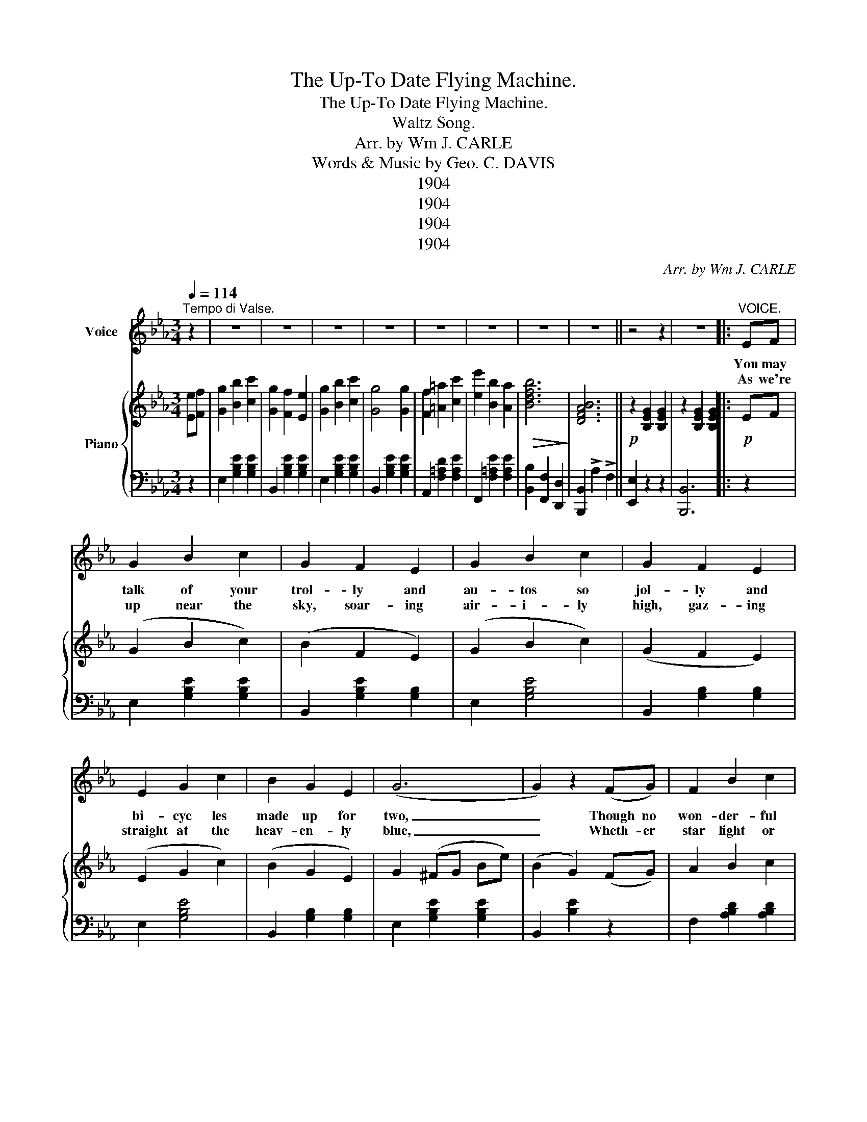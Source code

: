 X:1
T:The Up-To Date Flying Machine.
T:The Up-To Date Flying Machine.
T:Waltz Song.
T:Arr. by Wm J. CARLE
T:Words & Music by Geo. C. DAVIS
T:1904
T:1904
T:1904
T:1904
C:Arr. by Wm J. CARLE
Z:Words & Music by Geo. C. DAVIS
Z:1904
%%score 1 { 2 | 3 }
L:1/8
Q:1/4=114
M:3/4
K:Eb
V:1 treble nm="Voice"
V:2 treble nm="Piano"
V:3 bass 
V:1
"^Tempo di Valse." z2 | z6 | z6 | z6 | z6 | z6 | z6 | z6 | z6 ||[K:Eb] z4 z2 | z6 |:"^VOICE." EF | %12
w: |||||||||||You may|
w: ||||||||||||
w: |||||||||||As we're|
 G2 B2 c2 | G2 F2 E2 | G2 B2 c2 | G2 F2 E2 | E2 G2 c2 | B2 G2 E2 | (G6 | G2) z2 (FG) | F2 B2 c2 | %21
w: talk of your|trol- ly and|au- tos so|jol- ly and|bi- cyc les|made up for|two,|_ Though no|won- der- ful|
w: |||||||||
w: up near the|sky, soar- ing|air- i- ly|high, gaz- ing|straight at the|heav- en- ly|blue,|_ Wheth- er|star light or|
 A2 G2 (FF) | G2 A2 B2 | G2 F2 E2 | F2 =A2 c2 | (e2 d2) c2 | (B6 | B2) z2 (EF) | (G2 B2) c2 | %29
w: beau- ty she at-|tends to her|dut- ty knows|ex- act- ly|what * to|do,|_ As we're|sail- ing a|
w: ||||||||
w: moon light we *|turn on our|search lights our|path- way is|clear as the|dew,|_ We're *|brim- ful of|
 G2 F2 E2 | G2 B2 c2 | (G2 F2) E2 | E2 G2 c2 | B2 G2 E2 | (!tenuto!c6 | !tenuto!c2) z2 cd | %36
w: long, sing- ing|gai- ly a|song that we're|hap- py 'tis|plain to be|seen,|_ With a|
w: |||||||
w: mith, as we|gaze on the|earth, * *|all sorts of|sights there we|gleam,|_ Just as|
 e2 d2 c2 | B2 G2 B2 | e2 d2 c2 | (B2 B2) GG | F2 =A2 c2 | e2 d2 c2 | (B6 | B2) z2 z2 | %44
w: hug, kiss and|squeeze as we|sit at our|ease, * In our|up to date|fly- ing ma-|chine;||
w: ||||||||
w: hand- y as|cand- y, we|aren fine and|dand- y, In our|up to date|fly- ing ma-|chine;|_|
"^CHORUS." (G6 | B6) | (F6 | E6) | E2 A2 c2 | e2 d2 c2 | (B6 | B2) z2 z2 | A6 | B6 | G6 | E6 | %56
w: Sail-|ing,|sail-|ing|sail- ing a-|long through the|air,||Sail-|ing,|sail-|ing,|
w: ||||||||||||
w: ||||||||||||
 C2 D2 E2 | F2 (G2 E2) | (F6 | F2) z2 z2 | G6 | B6 | F6 | E4 E2 | E2 A2 c2 | e2 d2 c2 | B6 | %67
w: Stop at the|St. Louis _|Fair,|_|Sail-|ing,|sail-|ing, Our|ship is as|light as a|cork,|
w: |||||||||||
w: |||||||||||
 B2 z2 cd | e2 d2 c2 | B2 G2 B2 | e2 d2 c2 | B2 G2 e2 | %72
w: _ Though the|air is quite|breez- y, the|trip is quite|eas- y, from|
w: |||||
w: |||||
"_8--------------------------------------------------------------------" e2 e4 | f4 d2 |1 (e6 ||1 %75
w: Fris- co|to New|York.|
w: |||
w: |||
 e2) z2 z2 :|2 (e6 || e2) z2 |] %78
w: _|York.|_|
w: |||
w: |||
V:2
 [Ee][Ff] | [Gg]2 [Bb]2 [cc']2 | [Gg]2 [Ff]2 [Ee]2 | [Gg]2 [Bb]2 [cc']2 | [Gg]4 [Gg]2 | %5
 [Ff]2 [=A=a]2 [cc']2 | [ee']2 [Bb]2 [Aa]2 |!>(! [Bdfb]6!>)! | [DFAB]6 || %9
[K:Eb]!p! z2 [B,EG]2 [B,EG]2 | z2 [B,EG]2 [B,EG]2 |:!p! EF | (G2 B2 c2) | (B2 F2 E2) | (G2 B2 c2) | %15
 (G2 F2 E2) | (E2 G2 c2) | (B2 G2 E2) | G2 (^FG Be) | (B2 G2) (FG) | A2 B2 c2 | (A2 G2) FF | %22
 (G2 A2 B2) | (G2 F2) E2 | (F2 =A2 c2) | (e2 d2) c2 | B2 (=AB cd) | cB AF (EF) | (G2 B2 c2) | %29
 G2 F2 E2 | G2 B2 c2 | (G2 F2) E2 | (E2 G2 c2) | (B2 G2 E2) | c2 (CE AB | c2) z2 (cd) | %36
 (e2 d2 c2) | (B2 G2) B2 | (e2 d2 c2) | B4 (GG) | (F2 =A2 c2) | [F=Ae]2 [FAd]2 [EFc]2 | %42
 [DFB]2 (=AB df | [dfb]4) z2 | [Gg](G Be) (gG) | [Bb](B eg) (bB) | [Ee](E GB) (eE) | %47
 [Ee](E GB) (eE) | [Ee]2 [Aa]2 [cc']2 | [ee']2 [dd']2 [cc']2 | [Bb]([Bb] =ab c'b) | (c'b ag fe) | %52
 [cc'](B df) (bB) | [Gg](B df) (bB) | [Ee](E Gc) (eE) | [Gg](G Be) (gG) | [Ff]2 [Gg]2 [Ee]2 | %57
 [Ff]2 [Gg]2 [Ff]2 | [Ff]3 (b =ab) | (d'c' ba gf) | [Gg](G Be) (dG) | [Bb](B eg) (bB) | %62
 [Ff](A Bd) (fA) | [Ee](E GB) (eE) | [Ee]2 [Aa]2 [cc']2 | [ee']2 [dd']2 [cc']2 | [Bb](b =ab e'c') | %67
 b3 z ([cc'][dd']) | [ee']2 [dd']2 [cc']2 | [Bb]2 [Aa]2 [Bb]2 | [cc']2 [Bb]2 [Aa]2 | %71
 [Bb]2 [Bg]2 [Bb]2 | [Ee]2 [Ee]4 | [Ff]2 [Bd]2 [Dd]2 |1 !>![Ee]2 !>![Dd]2 !>![Cc]2 ||1 %75
 !>![B,B]2 !>![A,A]2 !>![F,F]2 :|2 [Ee]2 de gb || [ebe']2 z2 |] %78
V:3
 z2 | E,2 [G,B,E]2 [G,B,E]2 | B,,2 [G,B,E]2 [G,B,E]2 | E,2 [G,B,E]2 [G,B,E]2 | %4
 B,,2 [G,B,E]2 [G,B,E]2 | A,,2 [F,=A,D]2 [F,A,E]2 | F,,2 [F,=A,E]2 [F,A,E]2 | %7
 [B,,B,]2 [F,,F,]2 [D,,D,]2 | [B,,,B,,]2 !>!A,2 !>!F,2 ||[K:Eb] [E,,E,]2 z2 z2 | [B,,,B,,]6 |: z2 | %12
 E,2 [G,B,E]2 [G,B,E]2 | B,,2 [G,B,E]2 [G,B,]2 | E,2 [G,B,E]4 | B,,2 [G,B,]2 [G,B,]2 | %16
 E,2 [G,B,E]4 | B,,2 [G,B,]2 [G,B,]2 | E,2 [G,B,E]2 [G,B,E]2 | B,,2 [B,E]2 z2 | %20
 F,2 [A,B,D]2 [A,B,D]2 | B,,2 [A,B,D]2 [A,B,D]2 | E,2 [G,B,E]2 [G,B,E]2 | C,2 [E,G,C]2 [E,G,C]2 | %24
 C,2 [F,=B,E]2 [F,A,E]2 | F,,2 [F,=A,E]2 [F,A,E]2 | B,,2 [F,=A,D]2 [F,=A,D]2 | B,,2 [F,B,D]3 z | %28
 E,2 [G,B,E]2 [G,B,E]2 | B,,2 [G,B,]4 | E,2 [G,B,E]2 [G,B,E]2 | B,,2 [G,B,]4 | E,2 [G,B,E]4 | %33
 E,2 [G,B,_D]4 | A,,2 [E,A,]2 [E,A,C]2 | A,,2 [E,A,C]2 z2 | A,,2 [A,CF]2 [A,CF]2 | %37
 B,,2 [G,B,E]2 [G,B,E]2 | =A,,2 [=A,CE_G]4 | B,,2 [B,EG]4 | F,,2 [F,CE]2 [F,=A,E]2 | %41
 (F,2 G,2 =A,2) | G,2 [B,D]2 [B,D]2 | [A,,B,]2 [A,,A,]2 [D,,D,]2 | E,2 [G,B,E]2 [G,B,E]2 | %45
 B,,2 [G,B,E]2 [G,E]2 | B,,2 [A,B,D]2 [A,B,D]2 | E,2 [G,B,]2 [G,B,]2 | A,,2 [A,C]2 [A,C]2 | %49
 A,,2 [E,A,C]2 [E,A,]2 | E,2 [G,B,E]2 [G,B,E]2 | E,2 [G,B,E]2 [G,B,E]2 | F,,2 [A,B,D]2 [A,B,D]2 | %53
 B,,2 [A,B,D]2 [A,B,D]2 | E,2 [G,B,E]2 [G,B,E]2 | E,2 [E,G,C]2 [E,G,C]2 | C,2 [F,=A,C]2 [F,A,C]2 | %57
 F,,2 [F,=A,C]2 [F,A,C]2 | B,,2 [F,B,D]2 [F,B,D]2 | B,,2 [A,B,D]2 [A,B,D]2 | %60
 E,2 [G,B,E]2 [G,B,E]2 | A,,2 [G,B,E]2 [G,B,E]2 | B,,2 [A,B,D]2 [A,B,D]2 | E,2 [G,B,]2 [G,B,]2 | %64
 A,,2 [E,A,C]2 [E,A,C]2 | A,,2 [E,A,C]2 [E,A,C]2 | E,2 [G,B,E]2 [G,B,E]2 | E,2 [G,B,E]2 A,,2 | %68
 =A,,2 [=A,CGA]2 [A,CGA]2 | B,,2 [G,B,E]2 [G,B,E]2 | =A,,2 [=A,CGA]2 [A,CGA]2 | %71
 B,,2 [G,B,E]2 [G,B,E]2 | C,2 [F,=A,C]2 [F,A,C]2 | B,,2 [A,B,D]2 [A,B,D]2 |1 %74
 !>![E,E]2 !>![D,D]2 !>![C,C]2 ||1 !>![B,,B,]2 !>![A,,A,]2 !>![F,,F,]2 :|2 %76
 E,2 [D,D]2 !>![G,,G,]2 || !>![E,,E,]2 z2 |] %78

